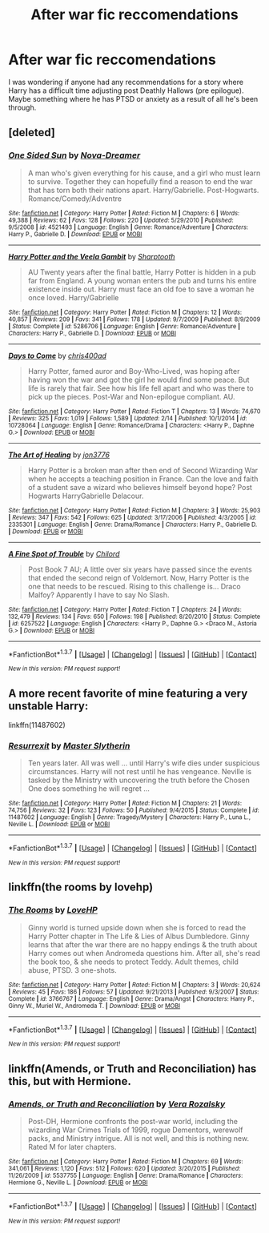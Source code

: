#+TITLE: After war fic reccomendations

* After war fic reccomendations
:PROPERTIES:
:Author: sailor_khaleesi
:Score: 7
:DateUnix: 1457749463.0
:DateShort: 2016-Mar-12
:FlairText: Request
:END:
I was wondering if anyone had any recommendations for a story where Harry has a difficult time adjusting post Deathly Hallows (pre epilogue). Maybe something where he has PTSD or anxiety as a result of all he's been through.


** [deleted]
:PROPERTIES:
:Score: 1
:DateUnix: 1457773105.0
:DateShort: 2016-Mar-12
:END:

*** [[http://www.fanfiction.net/s/4521493/1/][*/One Sided Sun/*]] by [[https://www.fanfiction.net/u/1512834/Nova-Dreamer][/Nova-Dreamer/]]

#+begin_quote
  A man who's given everything for his cause, and a girl who must learn to survive. Together they can hopefully find a reason to end the war that has torn both their nations apart. Harry/Gabrielle. Post-Hogwarts. Romance/Comedy/Adventre
#+end_quote

^{/Site/: [[http://www.fanfiction.net/][fanfiction.net]] *|* /Category/: Harry Potter *|* /Rated/: Fiction M *|* /Chapters/: 6 *|* /Words/: 49,388 *|* /Reviews/: 62 *|* /Favs/: 128 *|* /Follows/: 220 *|* /Updated/: 5/29/2010 *|* /Published/: 9/5/2008 *|* /id/: 4521493 *|* /Language/: English *|* /Genre/: Romance/Adventure *|* /Characters/: Harry P., Gabrielle D. *|* /Download/: [[http://www.p0ody-files.com/ff_to_ebook/ffn-bot/index.php?id=4521493&source=ff&filetype=epub][EPUB]] or [[http://www.p0ody-files.com/ff_to_ebook/ffn-bot/index.php?id=4521493&source=ff&filetype=mobi][MOBI]]}

--------------

[[http://www.fanfiction.net/s/5286706/1/][*/Harry Potter and the Veela Gambit/*]] by [[https://www.fanfiction.net/u/1953176/Sharptooth][/Sharptooth/]]

#+begin_quote
  AU Twenty years after the final battle, Harry Potter is hidden in a pub far from England. A young woman enters the pub and turns his entire existence inside out. Harry must face an old foe to save a woman he once loved. Harry/Gabrielle
#+end_quote

^{/Site/: [[http://www.fanfiction.net/][fanfiction.net]] *|* /Category/: Harry Potter *|* /Rated/: Fiction M *|* /Chapters/: 12 *|* /Words/: 40,857 *|* /Reviews/: 209 *|* /Favs/: 341 *|* /Follows/: 178 *|* /Updated/: 9/7/2009 *|* /Published/: 8/9/2009 *|* /Status/: Complete *|* /id/: 5286706 *|* /Language/: English *|* /Genre/: Romance/Adventure *|* /Characters/: Harry P., Gabrielle D. *|* /Download/: [[http://www.p0ody-files.com/ff_to_ebook/ffn-bot/index.php?id=5286706&source=ff&filetype=epub][EPUB]] or [[http://www.p0ody-files.com/ff_to_ebook/ffn-bot/index.php?id=5286706&source=ff&filetype=mobi][MOBI]]}

--------------

[[http://www.fanfiction.net/s/10728064/1/][*/Days to Come/*]] by [[https://www.fanfiction.net/u/2530889/chris400ad][/chris400ad/]]

#+begin_quote
  Harry Potter, famed auror and Boy-Who-Lived, was hoping after having won the war and got the girl he would find some peace. But life is rarely that fair. See how his life fell apart and who was there to pick up the pieces. Post-War and Non-epilogue compliant. AU.
#+end_quote

^{/Site/: [[http://www.fanfiction.net/][fanfiction.net]] *|* /Category/: Harry Potter *|* /Rated/: Fiction T *|* /Chapters/: 13 *|* /Words/: 74,670 *|* /Reviews/: 325 *|* /Favs/: 1,019 *|* /Follows/: 1,589 *|* /Updated/: 2/14 *|* /Published/: 10/1/2014 *|* /id/: 10728064 *|* /Language/: English *|* /Genre/: Romance/Drama *|* /Characters/: <Harry P., Daphne G.> *|* /Download/: [[http://www.p0ody-files.com/ff_to_ebook/ffn-bot/index.php?id=10728064&source=ff&filetype=epub][EPUB]] or [[http://www.p0ody-files.com/ff_to_ebook/ffn-bot/index.php?id=10728064&source=ff&filetype=mobi][MOBI]]}

--------------

[[http://www.fanfiction.net/s/2335301/1/][*/The Art of Healing/*]] by [[https://www.fanfiction.net/u/286857/jon3776][/jon3776/]]

#+begin_quote
  Harry Potter is a broken man after then end of Second Wizarding War when he accepts a teaching position in France. Can the love and faith of a student save a wizard who believes himself beyond hope? Post Hogwarts HarryGabrielle Delacour.
#+end_quote

^{/Site/: [[http://www.fanfiction.net/][fanfiction.net]] *|* /Category/: Harry Potter *|* /Rated/: Fiction M *|* /Chapters/: 3 *|* /Words/: 25,903 *|* /Reviews/: 347 *|* /Favs/: 542 *|* /Follows/: 625 *|* /Updated/: 3/17/2006 *|* /Published/: 4/3/2005 *|* /id/: 2335301 *|* /Language/: English *|* /Genre/: Drama/Romance *|* /Characters/: Harry P., Gabrielle D. *|* /Download/: [[http://www.p0ody-files.com/ff_to_ebook/ffn-bot/index.php?id=2335301&source=ff&filetype=epub][EPUB]] or [[http://www.p0ody-files.com/ff_to_ebook/ffn-bot/index.php?id=2335301&source=ff&filetype=mobi][MOBI]]}

--------------

[[http://www.fanfiction.net/s/6257522/1/][*/A Fine Spot of Trouble/*]] by [[https://www.fanfiction.net/u/67673/Chilord][/Chilord/]]

#+begin_quote
  Post Book 7 AU; A little over six years have passed since the events that ended the second reign of Voldemort. Now, Harry Potter is the one that needs to be rescued. Rising to this challenge is... Draco Malfoy? Apparently I have to say No Slash.
#+end_quote

^{/Site/: [[http://www.fanfiction.net/][fanfiction.net]] *|* /Category/: Harry Potter *|* /Rated/: Fiction T *|* /Chapters/: 24 *|* /Words/: 132,479 *|* /Reviews/: 134 *|* /Favs/: 650 *|* /Follows/: 198 *|* /Published/: 8/20/2010 *|* /Status/: Complete *|* /id/: 6257522 *|* /Language/: English *|* /Characters/: <Harry P., Daphne G.> <Draco M., Astoria G.> *|* /Download/: [[http://www.p0ody-files.com/ff_to_ebook/ffn-bot/index.php?id=6257522&source=ff&filetype=epub][EPUB]] or [[http://www.p0ody-files.com/ff_to_ebook/ffn-bot/index.php?id=6257522&source=ff&filetype=mobi][MOBI]]}

--------------

*FanfictionBot*^{1.3.7} *|* [[[https://github.com/tusing/reddit-ffn-bot/wiki/Usage][Usage]]] | [[[https://github.com/tusing/reddit-ffn-bot/wiki/Changelog][Changelog]]] | [[[https://github.com/tusing/reddit-ffn-bot/issues/][Issues]]] | [[[https://github.com/tusing/reddit-ffn-bot/][GitHub]]] | [[[https://www.reddit.com/message/compose?to=%2Fu%2Ftusing][Contact]]]

^{/New in this version: PM request support!/}
:PROPERTIES:
:Author: FanfictionBot
:Score: 1
:DateUnix: 1457773189.0
:DateShort: 2016-Mar-12
:END:


** A more recent favorite of mine featuring a very unstable Harry:

linkffn(11487602)
:PROPERTIES:
:Author: i_bite_right
:Score: 1
:DateUnix: 1457783538.0
:DateShort: 2016-Mar-12
:END:

*** [[http://www.fanfiction.net/s/11487602/1/][*/Resurrexit/*]] by [[https://www.fanfiction.net/u/471812/Master-Slytherin][/Master Slytherin/]]

#+begin_quote
  Ten years later. All was well ... until Harry's wife dies under suspicious circumstances. Harry will not rest until he has vengeance. Neville is tasked by the Ministry with uncovering the truth before the Chosen One does something he will regret ...
#+end_quote

^{/Site/: [[http://www.fanfiction.net/][fanfiction.net]] *|* /Category/: Harry Potter *|* /Rated/: Fiction M *|* /Chapters/: 21 *|* /Words/: 74,756 *|* /Reviews/: 32 *|* /Favs/: 123 *|* /Follows/: 50 *|* /Published/: 9/4/2015 *|* /Status/: Complete *|* /id/: 11487602 *|* /Language/: English *|* /Genre/: Tragedy/Mystery *|* /Characters/: Harry P., Luna L., Neville L. *|* /Download/: [[http://www.p0ody-files.com/ff_to_ebook/ffn-bot/index.php?id=11487602&source=ff&filetype=epub][EPUB]] or [[http://www.p0ody-files.com/ff_to_ebook/ffn-bot/index.php?id=11487602&source=ff&filetype=mobi][MOBI]]}

--------------

*FanfictionBot*^{1.3.7} *|* [[[https://github.com/tusing/reddit-ffn-bot/wiki/Usage][Usage]]] | [[[https://github.com/tusing/reddit-ffn-bot/wiki/Changelog][Changelog]]] | [[[https://github.com/tusing/reddit-ffn-bot/issues/][Issues]]] | [[[https://github.com/tusing/reddit-ffn-bot/][GitHub]]] | [[[https://www.reddit.com/message/compose?to=%2Fu%2Ftusing][Contact]]]

^{/New in this version: PM request support!/}
:PROPERTIES:
:Author: FanfictionBot
:Score: 1
:DateUnix: 1457783569.0
:DateShort: 2016-Mar-12
:END:


** linkffn(the rooms by lovehp)
:PROPERTIES:
:Author: ello_arry
:Score: 1
:DateUnix: 1457818520.0
:DateShort: 2016-Mar-13
:END:

*** [[http://www.fanfiction.net/s/3766767/1/][*/The Rooms/*]] by [[https://www.fanfiction.net/u/245967/LoveHP][/LoveHP/]]

#+begin_quote
  Ginny world is turned upside down when she is forced to read the Harry Potter chapter in The Life & Lies of Albus Dumbledore. Ginny learns that after the war there are no happy endings & the truth about Harry comes out when Andromeda questions him. After all, she's read the book too, & she needs to protect Teddy. Adult themes, child abuse, PTSD. 3 one-shots.
#+end_quote

^{/Site/: [[http://www.fanfiction.net/][fanfiction.net]] *|* /Category/: Harry Potter *|* /Rated/: Fiction M *|* /Chapters/: 3 *|* /Words/: 20,624 *|* /Reviews/: 45 *|* /Favs/: 186 *|* /Follows/: 57 *|* /Updated/: 9/21/2013 *|* /Published/: 9/3/2007 *|* /Status/: Complete *|* /id/: 3766767 *|* /Language/: English *|* /Genre/: Drama/Angst *|* /Characters/: Harry P., Ginny W., Muriel W., Andromeda T. *|* /Download/: [[http://www.p0ody-files.com/ff_to_ebook/ffn-bot/index.php?id=3766767&source=ff&filetype=epub][EPUB]] or [[http://www.p0ody-files.com/ff_to_ebook/ffn-bot/index.php?id=3766767&source=ff&filetype=mobi][MOBI]]}

--------------

*FanfictionBot*^{1.3.7} *|* [[[https://github.com/tusing/reddit-ffn-bot/wiki/Usage][Usage]]] | [[[https://github.com/tusing/reddit-ffn-bot/wiki/Changelog][Changelog]]] | [[[https://github.com/tusing/reddit-ffn-bot/issues/][Issues]]] | [[[https://github.com/tusing/reddit-ffn-bot/][GitHub]]] | [[[https://www.reddit.com/message/compose?to=%2Fu%2Ftusing][Contact]]]

^{/New in this version: PM request support!/}
:PROPERTIES:
:Author: FanfictionBot
:Score: 1
:DateUnix: 1457818583.0
:DateShort: 2016-Mar-13
:END:


** linkffn(Amends, or Truth and Reconciliation) has this, but with Hermione.
:PROPERTIES:
:Author: Karinta
:Score: 1
:DateUnix: 1457845738.0
:DateShort: 2016-Mar-13
:END:

*** [[http://www.fanfiction.net/s/5537755/1/][*/Amends, or Truth and Reconciliation/*]] by [[https://www.fanfiction.net/u/1994264/Vera-Rozalsky][/Vera Rozalsky/]]

#+begin_quote
  Post-DH, Hermione confronts the post-war world, including the wizarding War Crimes Trials of 1999, rogue Dementors, werewolf packs, and Ministry intrigue. All is not well, and this is nothing new. Rated M for later chapters.
#+end_quote

^{/Site/: [[http://www.fanfiction.net/][fanfiction.net]] *|* /Category/: Harry Potter *|* /Rated/: Fiction M *|* /Chapters/: 69 *|* /Words/: 341,061 *|* /Reviews/: 1,120 *|* /Favs/: 512 *|* /Follows/: 620 *|* /Updated/: 3/20/2015 *|* /Published/: 11/26/2009 *|* /id/: 5537755 *|* /Language/: English *|* /Genre/: Drama/Romance *|* /Characters/: Hermione G., Neville L. *|* /Download/: [[http://www.p0ody-files.com/ff_to_ebook/ffn-bot/index.php?id=5537755&source=ff&filetype=epub][EPUB]] or [[http://www.p0ody-files.com/ff_to_ebook/ffn-bot/index.php?id=5537755&source=ff&filetype=mobi][MOBI]]}

--------------

*FanfictionBot*^{1.3.7} *|* [[[https://github.com/tusing/reddit-ffn-bot/wiki/Usage][Usage]]] | [[[https://github.com/tusing/reddit-ffn-bot/wiki/Changelog][Changelog]]] | [[[https://github.com/tusing/reddit-ffn-bot/issues/][Issues]]] | [[[https://github.com/tusing/reddit-ffn-bot/][GitHub]]] | [[[https://www.reddit.com/message/compose?to=%2Fu%2Ftusing][Contact]]]

^{/New in this version: PM request support!/}
:PROPERTIES:
:Author: FanfictionBot
:Score: 1
:DateUnix: 1457845824.0
:DateShort: 2016-Mar-13
:END:
